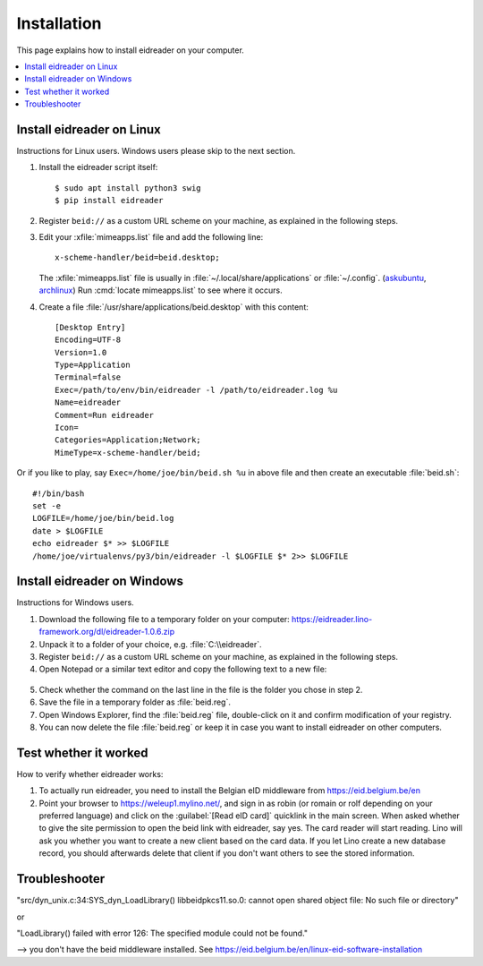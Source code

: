 .. _eidreader.install:

============
Installation
============

This page explains how to install eidreader on your computer.


.. contents::
   :depth: 1
   :local:



Install eidreader on Linux
==========================

Instructions for Linux users.  Windows users please skip to the next
section.

#. Install the eidreader script itself::

      $ sudo apt install python3 swig
      $ pip install eidreader

#. Register ``beid://`` as a custom URL scheme on your machine, as
   explained in the following steps.

#. Edit your :xfile:`mimeapps.list` file and add the following line::

     x-scheme-handler/beid=beid.desktop;

   The :xfile:`mimeapps.list` file is usually in
   :file:`~/.local/share/applications` or :file:`~/.config`.  (`askubuntu
   <https://askubuntu.com/questions/957608/where-i-find-mimeapps-list>`_,
   `archlinux
   <https://wiki.archlinux.org/index.php/default_applications#MIME_types>`__)
   Run :cmd:`locate mimeapps.list` to see where it occurs.

#. Create a file :file:`/usr/share/applications/beid.desktop`
   with this content::

    [Desktop Entry]
    Encoding=UTF-8
    Version=1.0
    Type=Application
    Terminal=false
    Exec=/path/to/env/bin/eidreader -l /path/to/eidreader.log %u
    Name=eidreader
    Comment=Run eidreader
    Icon=
    Categories=Application;Network;
    MimeType=x-scheme-handler/beid;

Or if you like to play, say ``Exec=/home/joe/bin/beid.sh %u`` in above file and
then create an executable  :file:`beid.sh`::

    #!/bin/bash
    set -e
    LOGFILE=/home/joe/bin/beid.log
    date > $LOGFILE
    echo eidreader $* >> $LOGFILE
    /home/joe/virtualenvs/py3/bin/eidreader -l $LOGFILE $* 2>> $LOGFILE


Install eidreader on Windows
============================

Instructions for Windows users.

1. Download the following file
   to a temporary folder on your computer:
   https://eidreader.lino-framework.org/dl/eidreader-1.0.6.zip

2. Unpack it to a folder of your choice,
   e.g. :file:`C:\\eidreader`.

3. Register ``beid://`` as a custom URL scheme on your machine, as
   explained in the following steps.

4. Open Notepad or a similar text editor and copy the following text
   to a new file:

  .. literalinclude:: beid.reg
      :encoding: utf-16

5. Check whether the command on the last line in the file is the
   folder you chose in step 2.

6. Save the file in a temporary folder as :file:`beid.reg`.

7. Open Windows Explorer, find the :file:`beid.reg` file, double-click
   on it and confirm modification of your registry.

8. You can now delete the file :file:`beid.reg` or keep it in case you
   want to install eidreader on other computers.


Test whether it worked
======================

How to verify whether eidreader works:

#. To actually run eidreader, you need to install the Belgian eID
   middleware from https://eid.belgium.be/en

#. Point your browser to https://weleup1.mylino.net/, and
   sign in as robin (or romain or rolf depending on your preferred
   language) and click on the :guilabel:`[Read eID card]` quicklink in
   the main screen.  When asked whether to give the site permission to open
   the beid link with eidreader, say yes.  The card reader will start
   reading.  Lino will ask you
   whether you want to create a new client based on the card data.  If
   you let Lino create a new database record, you should afterwards
   delete that client if you don't want others to see the stored
   information.



Troubleshooter
==============

"src/dyn_unix.c:34:SYS_dyn_LoadLibrary() libbeidpkcs11.so.0: cannot open shared
object file: No such file or directory"

or

"LoadLibrary() failed with error 126: The specified module could not be found."

--> you don't have the beid middleware installed.
See https://eid.belgium.be/en/linux-eid-software-installation
